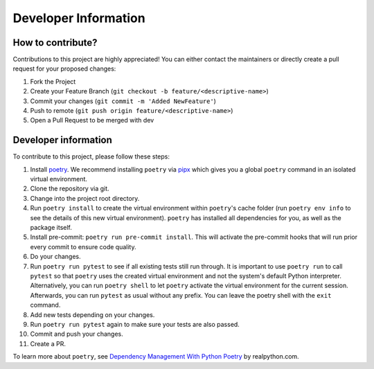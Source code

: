 Developer Information
=====================

How to contribute?
------------------

Contributions to this project are highly appreciated! You can either contact the maintainers 
or directly create a pull request for your proposed changes:

1. Fork the Project
2. Create your Feature Branch (``git checkout -b feature/<descriptive-name>``)
3. Commit your changes (``git commit -m 'Added NewFeature'``)
4. Push to remote (``git push origin feature/<descriptive-name>``)
5. Open a Pull Request to be merged with dev

Developer information
---------------------

To contribute to this project, please follow these steps:

1. Install `poetry <https://python-poetry.org/docs/>`_. We recommend installing ``poetry`` via `pipx <https://pypa.github.io/pipx/>`_ which gives you a global ``poetry`` command in an isolated virtual environment.
2. Clone the repository via git.
3. Change into the project root directory.
4. Run ``poetry install`` to create the virtual environment within ``poetry``'s cache folder (run ``poetry env info`` to see the details of this new virtual environment). ``poetry`` has installed all dependencies for you, as well as the package itself.
5. Install pre-commit: ``poetry run pre-commit install``. This will activate the pre-commit hooks that will run prior every commit to ensure code quality.
6. Do your changes.
7. Run ``poetry run pytest`` to see if all existing tests still run through. It is important to use ``poetry run`` to call ``pytest`` so that ``poetry`` uses the created virtual environment and not the system's default Python interpreter. Alternatively, you can run ``poetry shell`` to let ``poetry`` activate the virtual environment for the current session. Afterwards, you can run ``pytest`` as usual without any prefix. You can leave the poetry shell with the ``exit`` command.
8. Add new tests depending on your changes.
9. Run ``poetry run pytest`` again to make sure your tests are also passed.
10. Commit and push your changes.
11. Create a PR.

To learn more about ``poetry``, see `Dependency Management With Python Poetry <https://realpython.com/dependency-management-python-poetry/#command-reference>`_ by realpython.com.
